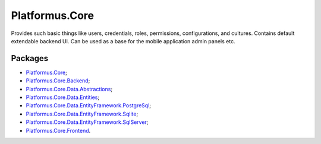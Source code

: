 ﻿Platformus.Core
===============

Provides such basic things like users, credentials, roles, permissions, configurations, and cultures. Contains default extendable backend UI.
Can be used as a base for the mobile application admin panels etc.

Packages
--------

* `Platformus.Core <https://github.com/Platformus/Platformus/tree/master/src/Platformus.Core>`_;
* `Platformus.Core.Backend <https://github.com/Platformus/Platformus/tree/master/src/Platformus.Core.Backend>`_;
* `Platformus.Core.Data.Abstractions <https://github.com/Platformus/Platformus/tree/master/src/Platformus.Core.Data.Abstractions>`_;
* `Platformus.Core.Data.Entities <https://github.com/Platformus/Platformus/tree/master/src/Platformus.Core.Data.Entities>`_;
* `Platformus.Core.Data.EntityFramework.PostgreSql <https://github.com/Platformus/Platformus/tree/master/src/Platformus.Core.Data.EntityFramework.PostgreSql>`_;
* `Platformus.Core.Data.EntityFramework.Sqlite <https://github.com/Platformus/Platformus/tree/master/src/Platformus.Core.Data.EntityFramework.Sqlite>`_;
* `Platformus.Core.Data.EntityFramework.SqlServer <https://github.com/Platformus/Platformus/tree/master/src/Platformus.Core.Data.EntityFramework.SqlServer>`_;
* `Platformus.Core.Frontend <https://github.com/Platformus/Platformus/tree/master/src/Platformus.Core.Frontend>`_.